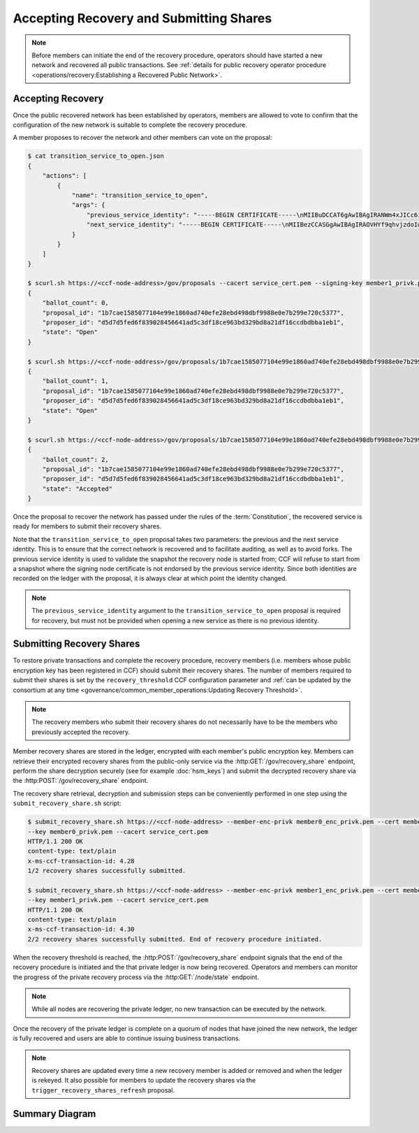Accepting Recovery and Submitting Shares
========================================

.. note:: Before members can initiate the end of the recovery procedure, operators should have started a new network and recovered all public transactions. See :ref:`details for public recovery operator procedure <operations/recovery:Establishing a Recovered Public Network>`.

Accepting Recovery
------------------

Once the public recovered network has been established by operators, members are allowed to vote to confirm that the configuration of the new network is suitable to complete the recovery procedure.

A member proposes to recover the network and other members can vote on the proposal:

.. code-block:: bash

    $ cat transition_service_to_open.json
    {
        "actions": [
            {
                "name": "transition_service_to_open",
                "args": {
                    "previous_service_identity": "-----BEGIN CERTIFICATE-----\nMIIBuDCCAT6gAwIBAgIRANWm4xJICc6i4sir+jRXE2gwCgYIKoZIzj0EAwMwFjEU\nMBIGA1UEAwwLQ0NGIE5ldHdvcmswHhcNMjIwMzExMTcwNTEyWhcNMjIwMzEyMTcw\nNTExWjAWMRQwEgYDVQQDDAtDQ0YgTmV0d29yazB2MBAGByqGSM49AgEGBSuBBAAi\nA2IABOyCL4ZOG0mu7fLpciVWcDHFp1dOVr1osONVgG/fhjjZryR/HS5xIc20d96L\nN4yl6qbtoEGE1r1juQB44xoEKOox7OLRD2S0N1/T/DfdCIdgyv5rAVIFCMZVtxGA\nsg6I26NQME4wDAYDVR0TBAUwAwEB/zAdBgNVHQ4EFgQUAz9Pfzi3sEN2w6KuncV2\n0wFXDC0wHwYDVR0jBBgwFoAUAz9Pfzi3sEN2w6KuncV20wFXDC0wCgYIKoZIzj0E\nAwMDaAAwZQIxAKM+T5Lvv4/2nKn8ZL87DkKiBwaGh1kLmrM/0xLhlQYgRp13iqw8\ndt/Zm+/dLCZe/AIwBrgsP5YM2TZ/AAHgC50H8+DKd0k/DfVIy28qhMb/6jr1bCMp\nf0CN7wvG22F59hDa\n-----END CERTIFICATE-----\n\u0000",
                    "next_service_identity": "-----BEGIN CERTIFICATE-----\nMIIBezCCASGgAwIBAgIRAOVHYf9qhvjzdoIw3fPHp5YwCgYIKoZIzj0EAwIwFjEU\nMBIGA1UEAwwLQ0NGIE5ldHdvcmswHhcNMjIwMzExMTcwNTQzWhcNMjIwMzEyMTcw\nNTQyWjAWMRQwEgYDVQQDDAtDQ0YgTmV0d29yazBZMBMGByqGSM49AgEGCCqGSM49\nAwEHA0IABBZXMHCrjfBeO+FHqDG8Szjzc4lQC8KmvTX8Il0ZERXH/mjLZ7Dc52rX\nnilD1ghdRDWXiKMQWT9RPvm4tefWHD6jUDBOMAwGA1UdEwQFMAMBAf8wHQYDVR0O\nBBYEFCUmm9u05D0/IFupggFW5VgVlUSyMB8GA1UdIwQYMBaAFCUmm9u05D0/IFup\nggFW5VgVlUSyMAoGCCqGSM49BAMCA0gAMEUCIQCy6WoeLtTUD8GRIOM+oRNe/lTj\nRrrry+0AxZgxBU1oSwIgJmyrTfT90re+rzAkF9uiqoL44TVWkQf1t3cZrgVFYK8=\n-----END CERTIFICATE-----\n\u0000"
                }
            }
        ]
    }

    $ scurl.sh https://<ccf-node-address>/gov/proposals --cacert service_cert.pem --signing-key member1_privk.pem --signing-cert member1_cert.pem --data-binary @transition_service_to_open.json -H "content-type: application/json"
    {
        "ballot_count": 0,
        "proposal_id": "1b7cae1585077104e99e1860ad740efe28ebd498dbf9988e0e7b299e720c5377",
        "proposer_id": "d5d7d5fed6f839028456641ad5c3df18ce963bd329bd8a21df16ccdbdbba1eb1",
        "state": "Open"
    }

    $ scurl.sh https://<ccf-node-address>/gov/proposals/1b7cae1585077104e99e1860ad740efe28ebd498dbf9988e0e7b299e720c5377/ballots --cacert service_cert.pem --signing-key member2_privk.pem --signing-cert member2_cert.pem --data-binary @vote_accept.json -H "content-type: application/json"
    {
        "ballot_count": 1,
        "proposal_id": "1b7cae1585077104e99e1860ad740efe28ebd498dbf9988e0e7b299e720c5377",
        "proposer_id": "d5d7d5fed6f839028456641ad5c3df18ce963bd329bd8a21df16ccdbdbba1eb1",
        "state": "Open"
    }

    $ scurl.sh https://<ccf-node-address>/gov/proposals/1b7cae1585077104e99e1860ad740efe28ebd498dbf9988e0e7b299e720c5377/ballots --cacert service_cert.pem --signing-key member3_privk.pem --signing-cert member3_cert.pem --data-binary @vote_accept.json -H "content-type: application/json"
    {
        "ballot_count": 2,
        "proposal_id": "1b7cae1585077104e99e1860ad740efe28ebd498dbf9988e0e7b299e720c5377",
        "proposer_id": "d5d7d5fed6f839028456641ad5c3df18ce963bd329bd8a21df16ccdbdbba1eb1",
        "state": "Accepted"
    }

Once the proposal to recover the network has passed under the rules of the :term:`Constitution`, the recovered service is ready for members to submit their recovery shares.

Note that the ``transition_service_to_open`` proposal takes two parameters: the previous and the next service identity. This is to ensure that the correct network is recovered and to facilitate auditing, as well as to avoid forks. The previous service identity is used to validate the snapshot the recovery node is started from; CCF will refuse to start from a snapshot where the signing node certificate is not endorsed by the previous service identity. Since both identities are recorded on the ledger with the proposal, it is always clear at which point the identity changed.

.. note:: The ``previous_service_identity`` argument to the ``transition_service_to_open`` proposal is required for recovery, but must not be provided when opening a new service as there is no previous identity.

Submitting Recovery Shares
--------------------------

To restore private transactions and complete the recovery procedure, recovery members (i.e. members whose public encryption key has been registered in CCF) should submit their recovery shares. The number of members required to submit their shares is set by the ``recovery_threshold`` CCF configuration parameter and :ref:`can be updated by the consortium at any time <governance/common_member_operations:Updating Recovery Threshold>`.

.. note:: The recovery members who submit their recovery shares do not necessarily have to be the members who previously accepted the recovery.

Member recovery shares are stored in the ledger, encrypted with each member's public encryption key. Members can retrieve their encrypted recovery shares from the public-only service via the :http:GET:`/gov/recovery_share` endpoint, perform the share decryption securely (see for example :doc:`hsm_keys`) and submit the decrypted recovery share via the :http:POST:`/gov/recovery_share` endpoint.

The recovery share retrieval, decryption and submission steps can be conveniently performed in one step using the ``submit_recovery_share.sh`` script:

.. code-block:: bash

    $ submit_recovery_share.sh https://<ccf-node-address> --member-enc-privk member0_enc_privk.pem --cert member0_cert.pem
    --key member0_privk.pem --cacert service_cert.pem
    HTTP/1.1 200 OK
    content-type: text/plain
    x-ms-ccf-transaction-id: 4.28
    1/2 recovery shares successfully submitted.

    $ submit_recovery_share.sh https://<ccf-node-address> --member-enc-privk member1_enc_privk.pem --cert member1_cert.pem
    --key member1_privk.pem --cacert service_cert.pem
    HTTP/1.1 200 OK
    content-type: text/plain
    x-ms-ccf-transaction-id: 4.30
    2/2 recovery shares successfully submitted. End of recovery procedure initiated.

When the recovery threshold is reached, the :http:POST:`/gov/recovery_share` endpoint signals that the end of the recovery procedure is initiated and the that private ledger is now being recovered. Operators and members can monitor the progress of the private recovery process via the :http:GET:`/node/state` endpoint.

.. note:: While all nodes are recovering the private ledger, no new transaction can be executed by the network.

Once the recovery of the private ledger is complete on a quorum of nodes that have joined the new network, the ledger is fully recovered and users are able to continue issuing business transactions.

.. note:: Recovery shares are updated every time a new recovery member is added or removed and when the ledger is rekeyed. It also possible for members to update the recovery shares via the ``trigger_recovery_shares_refresh`` proposal.

Summary Diagram
---------------

.. mermaid::

    sequenceDiagram
        participant Member 0
        participant Member 1
        participant Users
        participant Node 2
        participant Node 3

        Note over Node 2, Node 3: Operators have restarted a public-only service

        Member 0->>+Node 2: Propose transition_service_to_open
        Node 2-->>Member 0: Proposal ID
        Member 1->>+Node 2: Vote for Proposal ID
        Node 2-->>Member 1: State: Accepted
        Note over Node 2, Node 3: transition_service_to_open proposal completes. <br> Service is ready to accept recovery shares.

        Member 0->>+Node 2: GET /gov/recovery_share
        Node 2-->>Member 0: Encrypted recovery share for Member 0
        Note over Member 0: Decrypts recovery share
        Member 0->>+Node 2: POST /gov/recovery_share: "<recovery_share_0>"
        Node 2-->>Member 0: 1/2 recovery shares successfully submitted.

        Member 1->>+Node 2: GET /gov/recovery_share
        Node 2-->>Member 1: Encrypted recovery share for Member 1
        Note over Member 1: Decrypts recovery share
        Member 1->>+Node 2: POST /gov/recovery_share: "<recovery_share_1>"
        Node 2-->>Member 1: End of recovery procedure initiated.

        Note over Node 2, Node 3: Reading Private Ledger...

        Note over Node 2: Recovery procedure complete
        Note over Node 3: Recovery procedure complete

